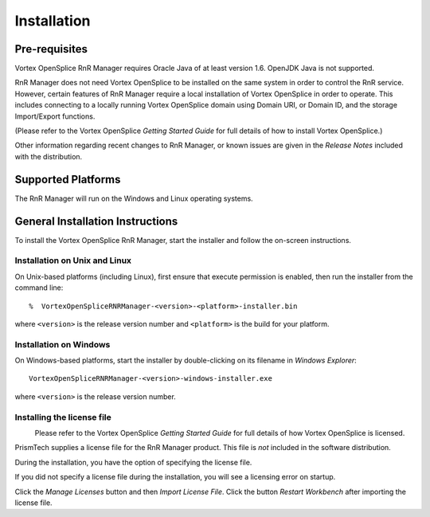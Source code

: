 .. _`Installation`:


############
Installation
############

Pre-requisites
**************

Vortex OpenSplice RnR Manager requires Oracle Java of at least version 1.6.
OpenJDK Java is not supported.

RnR Manager does not need Vortex OpenSplice to be installed on the same 
system in order to control the RnR service. However, certain features of RnR 
Manager require a local installation of Vortex OpenSplice in order to operate. 
This includes connecting to a locally running Vortex OpenSplice domain using 
Domain URI, or Domain ID, and the storage Import/Export functions.

(Please refer to the Vortex OpenSplice *Getting Started Guide* for full
details of how to install Vortex OpenSplice.)

Other information regarding recent changes to RnR Manager, or known issues 
are given in the *Release Notes* included with the distribution.

Supported Platforms
*******************

The RnR Manager will run on the Windows and Linux operating systems.


General Installation Instructions
*********************************

To install the Vortex OpenSplice RnR Manager, start the installer and follow 
the on-screen instructions.

Installation on Unix and Linux
==============================

|unix| |linux|

On Unix-based platforms (including Linux), first ensure that execute 
permission is enabled, then run the installer from the command line:

::
   
   %  VortexOpenSpliceRNRManager-<version>-<platform>-installer.bin

where ``<version>`` is the release version number and ``<platform>`` 
is the build for your platform.

Installation on Windows
=======================

|windows|

On Windows-based platforms, start the installer by double-clicking on 
its filename in *Windows Explorer*:

:: 

   VortexOpenSpliceRNRManager-<version>-windows-installer.exe

where ``<version>`` is the release version number.

Installing the license file
===========================

|info|
  Please refer to the Vortex OpenSplice *Getting Started Guide*
  for full details of how Vortex OpenSplice is licensed.

PrismTech supplies a license file for the RnR Manager product. This file 
is *not* included in the software distribution.

During the installation, you have the option of specifying the license 
file.


.. _`Installing a License file`:

.. centered:: **Installing a License file**

.. image:: /images/002_Licensing_01.png
   :width: 90mm
   :align: center
   :alt: Installing a License file


If you did not specify a license file during the installation, you will 
see a licensing error on startup.

.. _`License file error`:

.. centered:: **License file error**

.. image:: /images/003_Licensing_02.png
   :width: 90mm
   :align: center
   :alt: License file error


Click the *Manage Licenses* button and then *Import License File*. 
Click the button *Restart Workbench* after importing the license file.



.. |caution| image:: ./images/icon-caution.*
            :height: 6mm
.. |info|   image:: ./images/icon-info.*
            :height: 6mm
.. |windows| image:: ./images/icon-windows.*
            :height: 6mm
.. |unix| image:: ./images/icon-unix.*
            :height: 6mm
.. |linux| image:: ./images/icon-linux.*
            :height: 6mm
.. |c| image:: ./images/icon-c.*
            :height: 6mm
.. |cpp| image:: ./images/icon-cpp.*
            :height: 6mm
.. |csharp| image:: ./images/icon-csharp.*
            :height: 6mm
.. |java| image:: ./images/icon-java.*
            :height: 6mm

         